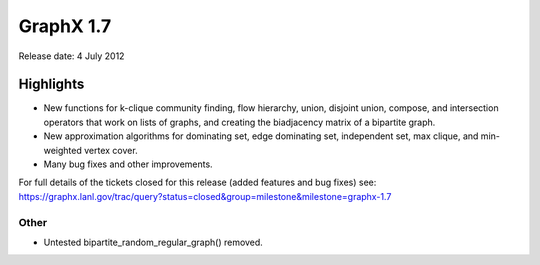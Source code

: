 GraphX 1.7
============

Release date:  4 July 2012

Highlights
~~~~~~~~~~

- New functions for k-clique community finding, flow hierarchy,
  union, disjoint union, compose, and intersection operators that work on
  lists of graphs, and creating the biadjacency matrix of a bipartite graph.

- New approximation algorithms for dominating set, edge dominating set,
  independent set, max clique, and min-weighted vertex cover.

- Many bug fixes and other improvements.

For full details of the tickets closed for this release (added features and bug fixes) see:
https://graphx.lanl.gov/trac/query?status=closed&group=milestone&milestone=graphx-1.7

Other
-----
* Untested bipartite_random_regular_graph() removed.

